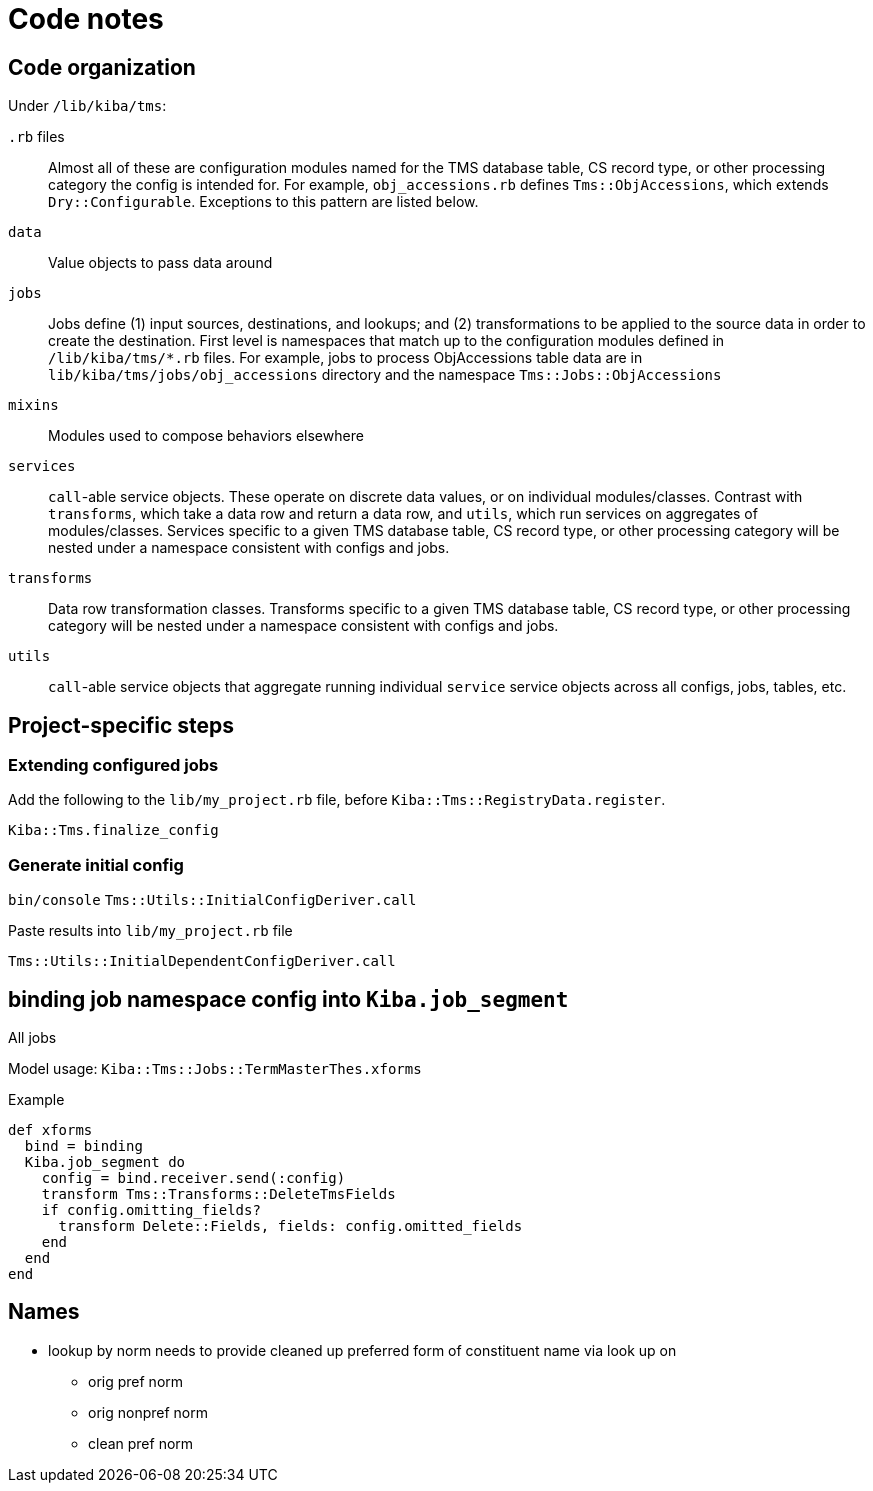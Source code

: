 :toc:
:toc-placement!:
:toclevels: 4

ifdef::env-github[]
:tip-caption: :bulb:
:note-caption: :information_source:
:important-caption: :heavy_exclamation_mark:
:caution-caption: :fire:
:warning-caption: :warning:
:imagesdir: https://raw.githubusercontent.com/lyrasis/kiba-tms/main/doc/img
endif::[]

= Code notes

== Code organization
Under `/lib/kiba/tms`:

`.rb` files:: Almost all of these are configuration modules named for the TMS database table, CS record type, or other processing category the config is intended for. For example, `obj_accessions.rb` defines `Tms::ObjAccessions`, which extends `Dry::Configurable`. Exceptions to this pattern are listed below.
`data`:: Value objects to pass data around
`jobs`:: Jobs define (1) input sources, destinations, and lookups; and (2) transformations to be applied to the source data in order to create the destination. First level is namespaces that match up to the configuration modules defined in `/lib/kiba/tms/*.rb` files. For example, jobs to process ObjAccessions table data are in `lib/kiba/tms/jobs/obj_accessions` directory and the namespace `Tms::Jobs::ObjAccessions`
`mixins`:: Modules used to compose behaviors elsewhere
`services`:: `call`-able service objects. These operate on discrete data values, or on individual modules/classes. Contrast with `transforms`, which take a data row and return a data row, and `utils`, which run services on aggregates of modules/classes. Services specific to a given TMS database table, CS record type, or other processing category will be nested under a namespace consistent with configs and jobs.
`transforms`:: Data row transformation classes. Transforms specific to a given TMS database table, CS record type, or other processing category will be nested under a namespace consistent with configs and jobs.
`utils`:: `call`-able service objects that aggregate running individual `service` service objects across all configs, jobs, tables, etc.


== Project-specific steps
=== Extending configured jobs

Add the following to the `lib/my_project.rb` file, before `Kiba::Tms::RegistryData.register`.

`Kiba::Tms.finalize_config`

=== Generate initial config
`bin/console`
`Tms::Utils::InitialConfigDeriver.call`

Paste results into `lib/my_project.rb` file

`Tms::Utils::InitialDependentConfigDeriver.call`



== binding job namespace config into `Kiba.job_segment`
All jobs

Model usage: `Kiba::Tms::Jobs::TermMasterThes.xforms`

.Example
[source, ruby]
----
def xforms
  bind = binding
  Kiba.job_segment do
    config = bind.receiver.send(:config)
    transform Tms::Transforms::DeleteTmsFields
    if config.omitting_fields?
      transform Delete::Fields, fields: config.omitted_fields
    end
  end
end
----

== Names

* lookup by norm needs to provide cleaned up preferred form of constituent name via look up on
** orig pref norm
** orig nonpref norm
** clean pref norm

